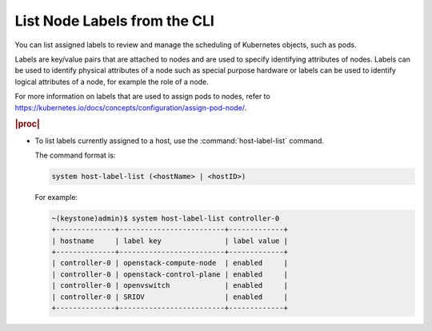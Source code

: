 
.. rqs1579635366039
.. _listing-node-labels-from-the-cli:

=============================
List Node Labels from the CLI
=============================

You can list assigned labels to review and manage the scheduling of
Kubernetes objects, such as pods.

Labels are key/value pairs that are attached to nodes and are used to specify
identifying attributes of nodes. Labels can be used to identify physical
attributes of a node such as special purpose hardware or labels can be used
to identify logical attributes of a node, for example the role of a node.

For more information on labels that are used to assign pods to nodes, refer
to `https://kubernetes.io/docs/concepts/configuration/assign-pod-node/ <https://kubernetes.io/docs/concepts/configuration/assign-pod-node/>`__.

.. rubric:: |proc|


.. _listing-node-labels-from-the-cli-steps-s5l-jsy-thb:

-   To list labels currently assigned to a host, use the
    :command:`host-label-list` command.

    The command format is:

    .. code-block:: none

        system host-label-list (<hostName> | <hostID>)

    For example:

    .. code-block:: none

        ~(keystone)admin)$ system host-label-list controller-0
        +--------------+-------------------------+-------------+
        | hostname     | label key               | label value |
        +--------------+-------------------------+-------------+
        | controller-0 | openstack-compute-node  | enabled     |
        | controller-0 | openstack-control-plane | enabled     |
        | controller-0 | openvswitch             | enabled     |
        | controller-0 | SRIOV                   | enabled     |
        +--------------+-------------------------+-------------+
